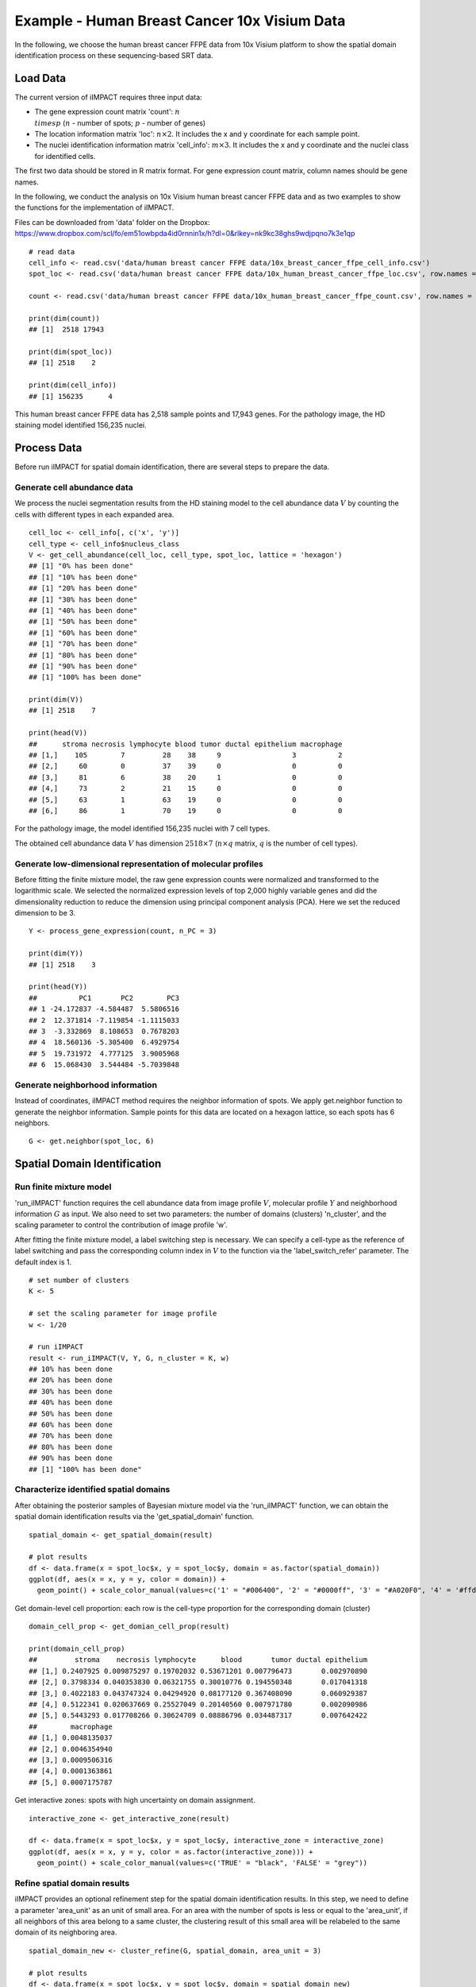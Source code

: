 Example - Human Breast Cancer 10x Visium Data
===============================

In the following, we choose the human breast cancer FFPE data from 10x Visium platform to show the spatial domain identification process on these sequencing-based SRT data. 

Load Data
------------------------------------------

The current version of iIMPACT requires three input data: 

* The gene expression count matrix 'count': :math:`n\\times p` (:math:`n` - number of spots; :math:`p` - number of genes)
* The location information matrix 'loc': :math:`n\times 2`. It includes the x and y coordinate for each sample point.
* The nuclei identification information matrix 'cell_info': :math:`m\times 3`. It includes the x and y coordinate and the nuclei class for identified cells.

The first two data should be stored in R matrix format. For gene expression count matrix, column names should be gene names. 

In the following, we conduct the analysis on 10x Visium human breast cancer FFPE data and  as two examples to show the functions for the implementation of iIMPACT. 

Files can be downloaded from 'data' folder on the Dropbox: 
https://www.dropbox.com/scl/fo/em51owbpda4id0rnnin1x/h?dl=0&rlkey=nk9kc38ghs9wdjpqno7k3e1qp
::
    # read data
    cell_info <- read.csv('data/human breast cancer FFPE data/10x_breast_cancer_ffpe_cell_info.csv')
    spot_loc <- read.csv('data/human breast cancer FFPE data/10x_human_breast_cancer_ffpe_loc.csv', row.names = 1)

    count <- read.csv('data/human breast cancer FFPE data/10x_human_breast_cancer_ffpe_count.csv', row.names = 1)

    print(dim(count))
    ## [1]  2518 17943
    
    print(dim(spot_loc))
    ## [1] 2518    2

    print(dim(cell_info))
    ## [1] 156235      4

This human breast cancer FFPE data has 2,518 sample points and 17,943 genes. For the pathology image, the HD staining model identified 156,235 nuclei.

Process Data
------------------------------------

Before run iIMPACT for spatial domain identification, there are several steps to prepare the data. 

Generate cell abundance data
~~~~~~~~~~~~~~~~~~~~~~~~~~~~~~~~~~~~

We process the nuclei segmentation results from the HD staining model to the cell abundance data :math:`V` by counting the cells with different types in each expanded area. 
::
    cell_loc <- cell_info[, c('x', 'y')]
    cell_type <- cell_info$nucleus_class
    V <- get_cell_abundance(cell_loc, cell_type, spot_loc, lattice = 'hexagon')
    ## [1] "0% has been done"
    ## [1] "10% has been done"
    ## [1] "20% has been done"
    ## [1] "30% has been done"
    ## [1] "40% has been done"
    ## [1] "50% has been done"
    ## [1] "60% has been done"
    ## [1] "70% has been done"
    ## [1] "80% has been done"
    ## [1] "90% has been done"
    ## [1] "100% has been done"

    print(dim(V))
    ## [1] 2518    7

    print(head(V))
    ##      stroma necrosis lymphocyte blood tumor ductal epithelium macrophage
    ## [1,]    105        7         28    38     9                 3          2
    ## [2,]     60        0         37    39     0                 0          0
    ## [3,]     81        6         38    20     1                 0          0
    ## [4,]     73        2         21    15     0                 0          0
    ## [5,]     63        1         63    19     0                 0          0
    ## [6,]     86        1         70    19     0                 0          0

For the pathology image, the model identified 156,235 nuclei with 7 cell types. 

The obtained cell abundance data :math:`V` has dimension :math:`2518\times 7` (:math:`n\times q` matrix, :math:`q` is the number of cell types).

Generate low-dimensional representation of molecular profiles
~~~~~~~~~~~~~~~~~~~~~~~~~~~~~~~~~~~~~~~~~~~~~~~~~~~~~~~~~~~~~~~~~~

Before fitting the finite mixture model, the raw gene expression counts were normalized and transformed to the logarithmic scale. We selected the normalized expression levels of top 2,000 highly variable genes and did the dimensionality reduction to reduce the dimension using principal component analysis (PCA). Here we set the reduced dimension to be 3. 
::
    Y <- process_gene_expression(count, n_PC = 3)

    print(dim(Y))
    ## [1] 2518    3

    print(head(Y))
    ##          PC1       PC2        PC3
    ## 1 -24.172837 -4.584487  5.5806516
    ## 2  12.371814 -7.119854 -1.1115033
    ## 3  -3.332869  8.108653  0.7678203
    ## 4  18.560136 -5.305400  6.4929754
    ## 5  19.731972  4.777125  3.9005968
    ## 6  15.068430  3.544484 -5.7039848

Generate neighborhood information
~~~~~~~~~~~~~~~~~~~~~~~~~~~~~~~~~~~~~~~~~~~~~

Instead of coordinates, iIMPACT method requires the neighbor information of spots. We apply get.neighbor function to generate the neighbor information. Sample points for this data are located on a hexagon lattice, so each spots has 6 neighbors. 
::
    G <- get.neighbor(spot_loc, 6)


Spatial Domain Identification
--------------------------------------

Run finite mixture model
~~~~~~~~~~~~~~~~~~~~~~~~~~~~~~~~~~~~~~~

'run_iIMPACT' function requires the cell abundance data from image profile :math:`V`, molecular profile :math:`Y` and neighborhood information :math:`G` as input.  We also need to set two parameters: the number of domains (clusters) 'n_cluster', and the scaling parameter to control the contribution of image profile 'w'. 

After fitting the finite mixture model, a label switching step is necessary. We can specify a cell-type as the reference of label switching and pass the corresponding column index in :math:`V` to the function via the 'label_switch_refer' parameter. The default index is 1.
::
    # set number of clusters
    K <- 5

    # set the scaling parameter for image profile
    w <- 1/20

    # run iIMPACT
    result <- run_iIMPACT(V, Y, G, n_cluster = K, w)
    ## 10% has been done
    ## 20% has been done
    ## 30% has been done
    ## 40% has been done
    ## 50% has been done
    ## 60% has been done
    ## 70% has been done
    ## 80% has been done
    ## 90% has been done
    ## [1] "100% has been done"

Characterize identified spatial domains
~~~~~~~~~~~~~~~~~~~~~~~~~~~~~~~~~~~~~~~~~~~~~~

After obtaining the posterior samples of Bayesian mixture model via the 'run_iIMPACT' function, we can obtain the spatial domain identification results via the 'get_spatial_domain' function.
::
    spatial_domain <- get_spatial_domain(result)

    # plot results
    df <- data.frame(x = spot_loc$x, y = spot_loc$y, domain = as.factor(spatial_domain))
    ggplot(df, aes(x = x, y = y, color = domain)) +           
      geom_point() + scale_color_manual(values=c('1' = "#006400", '2' = "#0000ff", '3' = "#A020F0", '4' = '#ffd800', '5' = '#e41a1a' ))

.. figure:: plot_bc_domain.png
    :align: center
    :figwidth: 200px


Get domain-level cell proportion: each row is the cell-type proportion for the corresponding domain (cluster)
::
    domain_cell_prop <- get_domian_cell_prop(result)

    print(domain_cell_prop)
    ##         stroma    necrosis lymphocyte      blood       tumor ductal epithelium
    ## [1,] 0.2407925 0.009875297 0.19702032 0.53671201 0.007796473       0.002970890
    ## [2,] 0.3798334 0.040353830 0.06321755 0.30010776 0.194550348       0.017041318
    ## [3,] 0.4022183 0.043747324 0.04294920 0.08177120 0.367408090       0.060929387
    ## [4,] 0.5122341 0.020637669 0.25527049 0.20140560 0.007971780       0.002090986
    ## [5,] 0.5443293 0.017708266 0.30624709 0.08886796 0.034487317       0.007642422
    ##        macrophage
    ## [1,] 0.0048135037
    ## [2,] 0.0046354940
    ## [3,] 0.0009506316
    ## [4,] 0.0001363861
    ## [5,] 0.0007175787

Get interactive zones: spots with high uncertainty on domain assignment.
::
    interactive_zone <- get_interactive_zone(result)

    df <- data.frame(x = spot_loc$x, y = spot_loc$y, interactive_zone = interactive_zone)
    ggplot(df, aes(x = x, y = y, color = as.factor(interactive_zone))) +           
      geom_point() + scale_color_manual(values=c('TRUE' = "black", 'FALSE' = "grey"))

.. figure:: plot_bc_interactive.png
    :align: center
    :figwidth: 200px

Refine spatial domain results
~~~~~~~~~~~~~~~~~~~~~~~~~~~~~~~~~~~~~~~~

iIMPACT provides an optional refinement step for the spatial domain identification results. In this step, we need to define a parameter 'area_unit' as an unit of small area. For an area with the number of spots is less or equal to the 'area_unit', if all neighbors of this area belong to a same cluster, the clustering result of this small area will be relabeled to the same domain of its neighboring area. 
::
    spatial_domain_new <- cluster_refine(G, spatial_domain, area_unit = 3)

    # plot results
    df <- data.frame(x = spot_loc$x, y = spot_loc$y, domain = spatial_domain_new)
    ggplot(df, aes(x = x, y = y, color = as.factor(domain))) +           
      geom_point() + scale_color_manual(values=c('1' = "#006400", '2' = "#0000ff", '3' = "#A020F0", '4' = '#ffd800', '5' = '#e41a1a' ))
      
.. figure:: plot_bc_domain_refine.png
    :align: center
    :figwidth: 200px


